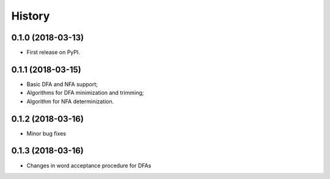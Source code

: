 =======
History
=======

0.1.0 (2018-03-13)
------------------

* First release on PyPI.

0.1.1 (2018-03-15)
------------------

* Basic DFA and NFA support;
* Algorithms for DFA minimization and trimming;
* Algorithm for NFA determinization.

0.1.2 (2018-03-16)
------------------

* Minor bug fixes

0.1.3 (2018-03-16)
------------------

* Changes in word acceptance procedure for DFAs
